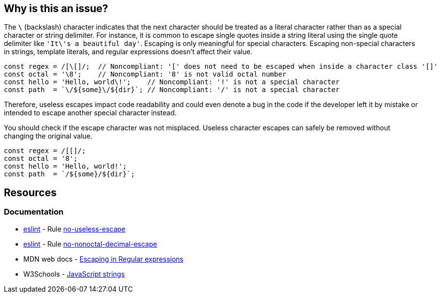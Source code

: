 == Why is this an issue?

The ``++\++`` (backslash) character indicates that the next character should be treated as a literal character rather than as a special character or string delimiter.
For instance, it is common to escape single quotes inside a string literal using the single quote delimiter like ``++'It\'s a beautiful day'++``. Escaping is only meaningful for special characters.
Escaping non-special characters in strings, template literals, and regular expressions doesn't affect their value.

[source,javascript]
----
const regex = /[\[]/;  // Noncompliant: '[' does not need to be escaped when inside a character class '[]'
const octal = '\8';    // Noncompliant: '8' is not valid octal number
const hello = 'Hello, world\!';    // Noncompliant: '!' is not a special character
const path  = `\/${some}\/${dir}`; // Noncompliant: '/' is not a special character
----

Therefore, useless escapes impact code readability and could even denote a bug in the code if the developer left it by mistake or intended to escape another special character instead.

You should check if the escape character was not misplaced. Useless character escapes can safely be removed without changing the original value.

[source,javascript]
----
const regex = /[[]/;
const octal = '8';
const hello = 'Hello, world!';
const path  = `/${some}/${dir}`;
----

== Resources

=== Documentation

* https://eslint.org[eslint] - Rule https://eslint.org/docs/latest/rules/no-useless-escape[no-useless-escape]
* https://eslint.org[eslint] - Rule https://eslint.org/docs/latest/rules/no-nonoctal-decimal-escape[no-nonoctal-decimal-escape]
* MDN web docs - https://developer.mozilla.org/en-US/docs/Web/JavaScript/Guide/Regular_expressions#escaping[Escaping in Regular expressions]
* W3Schools - https://www.w3schools.com/js/js_strings.asp[JavaScript strings]
